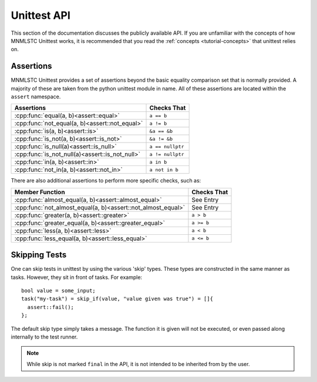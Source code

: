 Unittest API
============

.. default-domain:: cpp

This section of the documentation discusses the publicly available API. If
you are unfamiliar with the concepts of how MNMLSTC Unittest works, it is
recommended that you read the :ref:`concepts <tutorial-concepts>` that
unittest relies on.

.. _api-tests:

Assertions
----------

.. namespace:: unittest

MNMLSTC Unittest provides a set of assertions beyond the basic equality
comparison set that is normally provided. A majority of these are taken from
the python unittest module in name. All of these assertions are located within
the ``assert`` namespace.

+-----------------------------------------------------+------------------+
| Assertions                                          | Checks That      |
+=====================================================+==================+
| :cpp:func:`equal(a, b)<assert::equal>`              | ``a == b``       |
+-----------------------------------------------------+------------------+
| :cpp:func:`not_equal(a, b)<assert::not_equal>`      | ``a != b``       |
+-----------------------------------------------------+------------------+
| :cpp:func:`is(a, b)<assert::is>`                    | ``&a == &b``     |
+-----------------------------------------------------+------------------+
| :cpp:func:`is_not(a, b)<assert::is_not>`            | ``&a != &b``     |
+-----------------------------------------------------+------------------+
| :cpp:func:`is_null(a)<assert::is_null>`             | ``a == nullptr`` |
+-----------------------------------------------------+------------------+
| :cpp:func:`is_not_null(a)<assert::is_not_null>`     | ``a != nullptr`` |
+-----------------------------------------------------+------------------+
| :cpp:func:`in(a, b)<assert::in>`                    | ``a in b``       |
+-----------------------------------------------------+------------------+
| :cpp:func:`not_in(a, b)<assert::not_in>`            | ``a not in b``   |
+-----------------------------------------------------+------------------+


.. function:: void assert::equal (first, second)
              void assert::not_equal (first, second)

   Tests that the first and second values are equal/not equal. If no
   operator == or operator != exists for the given types, the function will
   compile, but a runtime error will be thrown immediately. ``first`` and
   ``second`` may be of any type.

   :type first: Any valid type
   :type second: Any valid type


.. function:: void assert::is(first, second)
              void assert::is_not(first, second)

   Tests that first and second either occupy or do not occupy the same
   address of memory. ``first`` and ``second`` may be either const
   references or pointers to some object, but these cannot be interchanged.


.. function:: void assert::is_null(expr)
              void assert::is_not_null(expr)

   Tests that the given expression evaluates or does not evaluate to
   nullptr.

.. function:: void assert::in(first, second)
              void assert::not_in(first, second)

   Tests that the ``first`` is or is not located within ``second``. This
   assertion relies on the ability to call ``std::begin`` and ``std::end``
   on ``second``. If ``second`` cannot have ``std::begin`` and ``std::end``
   called on it, it will fail immediately once reached within the program.

   :type first: ``value_type`` of ``second``
   :type second: Any type that would result in a valid call to ``std::find``


There are also additional assertions to perform more specific checks, such as:

+-------------------------------------------------------------+-------------+
| Member Function                                             | Checks That |
+=============================================================+=============+
| :cpp:func:`almost_equal(a, b)<assert::almost_equal>`        | See Entry   |
+-------------------------------------------------------------+-------------+
| :cpp:func:`not_almost_equal(a, b)<assert::not_almost_equal>`| See Entry   |
+-------------------------------------------------------------+-------------+
| :cpp:func:`greater(a, b)<assert::greater>`                  | ``a > b``   |
+-------------------------------------------------------------+-------------+
| :cpp:func:`greater_equal(a, b)<assert::greater_equal>`      | ``a >= b``  |
+-------------------------------------------------------------+-------------+
| :cpp:func:`less(a, b)<assert::less>`                        | ``a < b``   |
+-------------------------------------------------------------+-------------+
| :cpp:func:`less_equal(a, b)<assert::less_equal>`            | ``a <= b``  |
+-------------------------------------------------------------+-------------+

.. function:: void assert::almost_equal(first, second, places)
              void assert::not_almost_equal(first, second, places)

   Test that *first* and *second* are approximately (or not approximately)
   equal by computing the difference, rounding the given number of decimal
   *places* (default 4), and comparing zero.

   .. note:: These functions round the values to the given number of decimal
             places and not *significant digits*. The operation performed can
             be expressed in python as ``round(first - second, places)``. This
             result is then compared against 0 for (in)equality

   :type first: float or double
   :type second: float or double
   :type places: int

.. function:: void assert::greater(first, second)
              void assert::greater_equal(first, second)
              void assert::less(first, second)
              void assert::less_equal(first, second)

   Test that *first* is respectively >, >=, < or <= than *second* depending
   on the method named. If not the test will fail. If *first* and *second*
   cannot be compared via these operators, the test will still successfully
   compile, but will immediately fail upon the statement being reached.

.. _api-skipping-tests:

Skipping Tests
--------------

.. highlight:: cpp

One can skip tests in unittest by using the various 'skip' types. These types
are constructed in the same manner as tasks. However, they sit in front of
tasks. For example::

    bool value = some_input;
    task("my-task") = skip_if(value, "value given was true") = []{
      assert::fail();
    };

.. class:: skip

   The default skip type simply takes a message. The function it is given will
   not be executed, or even passed along internally to the test runner.

   .. note:: While skip is not marked ``final`` in the API, it is not intended
             to be inherited from by the user.

   .. type:: function

      This type is simply a type alias for :cpp:type:`std::function\<void()\>`

   .. function:: skip(const char* msg)

      Creates the skip object with a message to print. It is recommended that
      *msg* be a string literal, rather than stored elsewhere in memory.

   .. function:: function operator = (function&&) const noexcept

.. class:: skip_unless

   .. function:: skip_unless(bool, const char*)

.. class:: skip_if

   .. function:: skip_if(bool, const char*)
